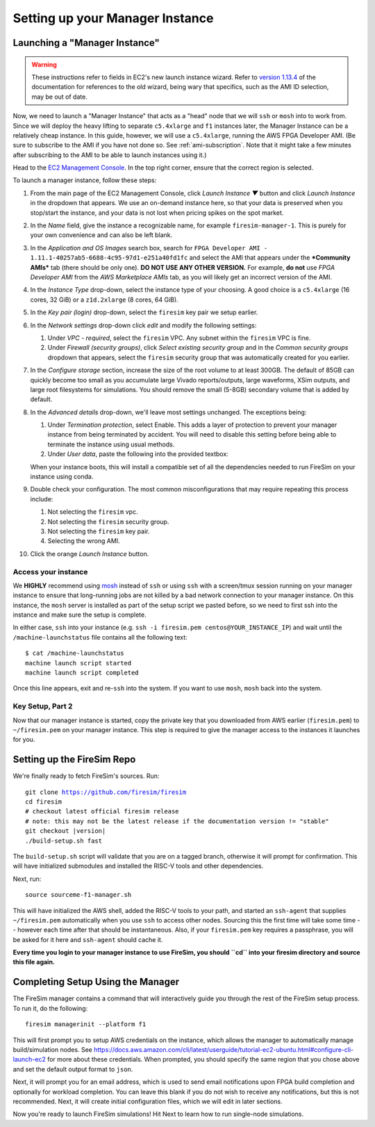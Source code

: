 Setting up your Manager Instance
================================

Launching a "Manager Instance"
------------------------------

.. warning::
    These instructions refer to fields in EC2's new launch instance wizard.
    Refer to `version 1.13.4 <https://docs.fires.im/en/1.13.4/>`__ of the
    documentation for references to the old wizard, being wary that specifics,
    such as the AMI ID selection, may be out of date.

Now, we need to launch a "Manager Instance" that acts as a
"head" node that we will ``ssh`` or ``mosh`` into to work from.
Since we will deploy the heavy lifting to separate ``c5.4xlarge`` and
``f1`` instances later, the Manager Instance can be a relatively cheap instance.
In this guide, however, we will use a ``c5.4xlarge``,
running the AWS FPGA Developer AMI. (Be sure to subscribe to the AMI
if you have not done so. See :ref:`ami-subscription`. Note that it
might take a few minutes after subscribing to the AMI to be able to
launch instances using it.)

Head to the `EC2 Management
Console <https://console.aws.amazon.com/ec2/v2/home>`__. In the top
right corner, ensure that the correct region is selected.

To launch a manager instance, follow these steps:

#. From the main page of the EC2 Management Console, click
   *Launch Instance ▼* button and click *Launch Instance* in the dropdown that appears. We use an on-demand instance here, so that your
   data is preserved when you stop/start the instance, and your data is
   not lost when pricing spikes on the spot market.
#. In the *Name* field, give the instance a recognizable name, for example ``firesim-manager-1``. This is purely for your own convenience and can also be left blank.
#. In the *Application and OS Images* search box, search for
   ``FPGA Developer AMI - 1.11.1-40257ab5-6688-4c95-97d1-e251a40fd1fc`` and
   select the AMI that appears under the ***Community AMIs*** tab (there
   should be only one). **DO NOT USE ANY OTHER VERSION.** For example, **do not** use `FPGA Developer AMI` from the *AWS Marketplace AMIs* tab, as you will likely get an incorrect version of the AMI.
#. In the *Instance Type* drop-down, select the instance type of
   your choosing. A good choice is a ``c5.4xlarge`` (16 cores, 32 GiB) or a ``z1d.2xlarge`` (8 cores, 64 GiB).
#. In the *Key pair (login)* drop-down, select the ``firesim`` key pair we setup earlier.
#. In the *Network settings* drop-down click *edit* and modify the following settings:

   #. Under *VPC - required*, select the ``firesim`` VPC. Any subnet within the ``firesim`` VPC is fine.
   #. Under *Firewall (security groups)*, click *Select existing security
      group* and in the *Common security groups* dropdown that appears, select the ``firesim`` security group that was automatically
      created for you earlier.

#. In the *Configure storage* section, increase the size of the root
   volume to at least 300GB. The default of 85GB can quickly become too small as
   you accumulate large Vivado reports/outputs, large waveforms, XSim outputs,
   and large root filesystems for simulations. You should remove the
   small (5-8GB) secondary volume that is added by default.
#. In the *Advanced details* drop-down, we'll leave most settings unchanged. The exceptions being:

   #. Under *Termination protection*, select Enable. This adds a layer of
      protection to prevent your manager instance from being terminated by
      accident. You will need to disable this setting before being able to
      terminate the instance using usual methods.
   #. Under *User data*, paste the following into the provided textbox:

      .. include:: /../scripts/machine-launch-script.sh
         :code: bash

   When your instance boots, this will install a compatible set of all the dependencies needed to run FireSim on your instance using conda.

#. Double check your configuration. The most common misconfigurations that may require repeating this process include:

   #. Not selecting the ``firesim`` vpc.
   #. Not selecting the ``firesim`` security group.
   #. Not selecting the ``firesim`` key pair.
   #. Selecting the wrong AMI.

#. Click the orange *Launch Instance* button.

Access your instance
~~~~~~~~~~~~~~~~~~~~

We **HIGHLY** recommend using `mosh <https://mosh.org/>`__ instead
of ``ssh`` or using ``ssh`` with a screen/tmux session running on your
manager instance to ensure that long-running jobs are not killed by a
bad network connection to your manager instance. On this instance, the
``mosh`` server is installed as part of the setup script we pasted
before, so we need to first ssh into the instance and make sure the
setup is complete.

In either case, ``ssh`` into your instance (e.g. ``ssh -i firesim.pem centos@YOUR_INSTANCE_IP``) and wait until the
``/machine-launchstatus`` file contains all the following text:

::

    $ cat /machine-launchstatus
    machine launch script started
    machine launch script completed

Once this line appears, exit and re-``ssh`` into the system. If you want
to use ``mosh``, ``mosh`` back into the system.

Key Setup, Part 2
~~~~~~~~~~~~~~~~~

Now that our manager instance is started, copy the private key that you
downloaded from AWS earlier (``firesim.pem``) to ``~/firesim.pem`` on
your manager instance. This step is required to give the manager access
to the instances it launches for you.

Setting up the FireSim Repo
---------------------------

We're finally ready to fetch FireSim's sources. Run:

.. parsed-literal::

    git clone https://github.com/firesim/firesim
    cd firesim
    # checkout latest official firesim release
    # note: this may not be the latest release if the documentation version != "stable"
    git checkout |version|
    ./build-setup.sh fast

The ``build-setup.sh`` script will validate that you are on a tagged branch,
otherwise it will prompt for confirmation.
This will have initialized submodules and installed the RISC-V tools and
other dependencies.

Next, run:

::

    source sourceme-f1-manager.sh

This will have initialized the AWS shell, added the RISC-V tools to your
path, and started an ``ssh-agent`` that supplies ``~/firesim.pem``
automatically when you use ``ssh`` to access other nodes. Sourcing this the
first time will take some time -- however each time after that should be instantaneous.
Also, if your ``firesim.pem`` key requires a passphrase, you will be asked for
it here and ``ssh-agent`` should cache it.

**Every time you login to your manager instance to use FireSim, you should ``cd`` into
your firesim directory and source this file again.**


Completing Setup Using the Manager
----------------------------------

The FireSim manager contains a command that will interactively guide you
through the rest of the FireSim setup process. To run it, do the following:

::

    firesim managerinit --platform f1

This will first prompt you to setup AWS credentials on the instance, which allows
the manager to automatically manage build/simulation nodes. See
https://docs.aws.amazon.com/cli/latest/userguide/tutorial-ec2-ubuntu.html#configure-cli-launch-ec2
for more about these credentials. When prompted, you should specify the same
region that you chose above and set the default output format to ``json``.

Next, it will prompt you for an email address, which is used to
send email notifications upon FPGA build completion and optionally for
workload completion. You can leave this blank if you do not wish to receive any
notifications, but this is not recommended.
Next, it will create initial configuration files, which we will edit in later
sections.

Now you're ready to launch FireSim simulations! Hit Next to learn how to run single-node simulations.
